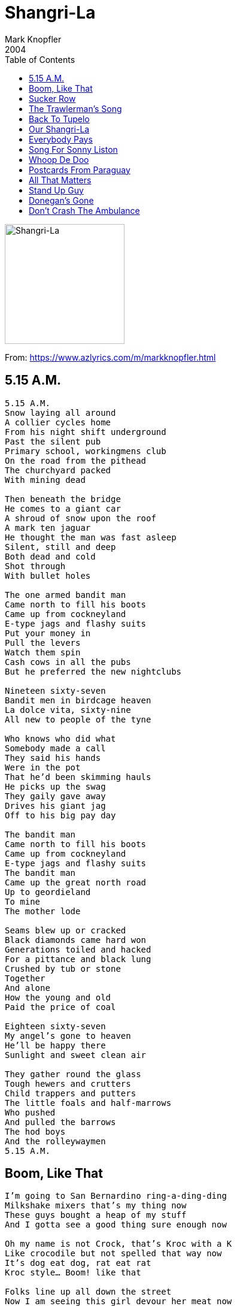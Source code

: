 = Shangri-La
Mark Knopfler
2004
:toc:

image:../cover.jpg[Shangri-La,200,200]

From: https://www.azlyrics.com/m/markknopfler.html

== 5.15 A.M.

[verse]
____ 
5.15 A.M.
Snow laying all around
A collier cycles home
From his night shift underground
Past the silent pub
Primary school, workingmens club
On the road from the pithead
The churchyard packed
With mining dead

Then beneath the bridge
He comes to a giant car
A shroud of snow upon the roof
A mark ten jaguar
He thought the man was fast asleep
Silent, still and deep
Both dead and cold
Shot through
With bullet holes

The one armed bandit man
Came north to fill his boots
Came up from cockneyland
E-type jags and flashy suits
Put your money in
Pull the levers
Watch them spin
Cash cows in all the pubs
But he preferred the new nightclubs

Nineteen sixty-seven
Bandit men in birdcage heaven
La dolce vita, sixty-nine
All new to people of the tyne

Who knows who did what
Somebody made a call
They said his hands
Were in the pot
That he'd been skimming hauls
He picks up the swag
They gaily gave away
Drives his giant jag
Off to his big pay day

The bandit man
Came north to fill his boots
Came up from cockneyland
E-type jags and flashy suits
The bandit man
Came up the great north road
Up to geordieland
To mine
The mother lode

Seams blew up or cracked
Black diamonds came hard won
Generations toiled and hacked
For a pittance and black lung
Crushed by tub or stone
Together
And alone
How the young and old
Paid the price of coal

Eighteen sixty-seven
My angel's gone to heaven
He'll be happy there
Sunlight and sweet clean air

They gather round the glass
Tough hewers and crutters
Child trappers and putters
The little foals and half-marrows
Who pushed
And pulled the barrows
The hod boys
And the rolleywaymen
5.15 A.M. 
____ 

== Boom, Like That

[verse]
____ 
I'm going to San Bernardino ring-a-ding-ding
Milkshake mixers that's my thing now
These guys bought a heap of my stuff
And I gotta see a good thing sure enough now

Oh my name is not Crock, that's Kroc with a K
Like crocodile but not spelled that way now
It's dog eat dog, rat eat rat
Kroc style... Boom! like that

Folks line up all down the street
Now I am seeing this girl devour her meat now
And then I get it Wham! as clear as day
My pulse begins to hammer then I hear a voice say:

These boys have got this down ought to be one of these in every town
These boys have got the touch It's clean as a whistle and it don't cost much
Wham! Bam! You don't wait long, shake, fries, patty you're gone
How about that friendly name, heck, every little thing ought to stay the same

Or my name is not Crock, that's Kroc with a K
Like crocodile but not spelled that way now
It's dog eat dog, rat eat rat
Dog eat dog, rat eat rat now
Oh it's dog eat dog, rat eat rat
Kroc style... Boom! like that

You gentlemen ought to expand
You're gonna need a helping hand now
So gentlemen well what about me?
We'll make a little business history now

Oh my name's not Crock, you can call me Ray
Like crocodile but not spelled that way now
It's dog eat dog, rat eat rat
Kroc style... Boom! like that

Well we build it up and I buy 'em out
But man they made me grind it out now
They open up a new place flippin meat
So I do too, right across the street

I got the name but I need the town, sell em' in the end and it all shuts down
Sometimes you gotta be an S.O.B. you wanna make a dream reality
Competition sent em south, if they're gonna drown put a hose in their mouth
Do not pass "Go", go straight to hell
I smell that meat hook smell

Oh my name is not Crock, that's Kroc with a K
Like crocodile but not spelled that way now
Ohh it's dog eat dog, rat eat rat
Dog eat dog, rat eat rat now
Ohh it's dog eat dog, rat eat rat
Kroc style... Boom! like that 
____ 

== Sucker Row

[verse]
____ 
Somebody's gotta crack
A whip around here
Who's minding the store?
Shake it up sell some beer
What's your
Money maker for?
Pay day
We're packin' 'em in
Six-gun Annie
And Buffalo Jill
But who's to say
They'll be back again
For a refill?
Honey, you know the drill
Ain't no left turn
Down sleepy time street
You gotta be fast
But you gotta stay loose
Thinking
On your feet
Slick as grass
Through a goose
We gotta
Rationalise
The payroll
Is giving me chills
You and me's
Getting organised
It's kill or be killed
Honey, you know the drill

Well they can all look down
On sucker row
But they all forget
The tallest trees
From acorns grow
Though they ain't yet
I never look down
On a sucker stake
They all pay the bills
I never gave a sucker
An even break
And I never will

A beautiful vision
Keeps coming to me
I see
A miracle mile
Flying in
For free
Service
With a smile
High rollers
Fancy hotels
Big time singers
Topping the bill
You gotta have a feel
For the stuff that sells
Call it a skill
Honey, you know the drill
Somebody's gotta crack
A whip around here
Who's
Minding the store?
Shake it up
Sell some beer
Money walking
Through the door
Annie's arriving
At a dangerous age
Don't you
Go getting ill
Get another woman
Up in the cage
Who ain't over the hill
Honey, you know the drill 
____ 

== The Trawlerman's Song

[verse]
____ 
We're taking on water
Diesel and stores
Laying up awhile
Before I'm back on board
They're patching her up
To go fishing again
They're welding her rudder
Scrubbing her keel
Scars on her belly
Need time to heal
In the dock
With the trawlermen

I know all the people
There's nobody new
Soon we'll be leaving
With the same old crew
On the green water
The tumbling sea
They ain't running
Like the good old days
Time's just slipping
Down the old slipways
In the dock
So dear to me

Dark is the night
I need a guiding light
To keep me
From foundering
On the rocks
My only prayer
Is just to see you there
At the end
Of my wandering
Back in the dock

I could use a layoff
Getting my strength back
But there's a loan to pay off
And a few skipjack
So it's a turnaround
Back in the southerly wind
Pirates coming in
To steal our gold
You can count yourself lucky
With a profit in the hold
In the dock
When we come in

Dark is the night
I need a guiding light
To keep me
From foundering
On the rocks
My only prayer
Is just to see you there
At the end
Of my wandering
Back in the dock 
____ 

== Back To Tupelo

[verse]
____ 
Around the time of 'clambake'
Movie number twenty-five
You and the lying dutchman
Are still in overdrive
You're as strong as when you started
Mississippi in your soul
You can still be marlon brando
And the king of rock and roll

It isn't just the records
No, you must have hollywood
The songs alone are not enough
That much is understood
You'll soon be back in memphis
Maybe then you'll know what to do
The storylines they're giving you
Are just not ringing true

Oh, it's a ways to go
Back to Tupelo

When you're young and beautiful
Your dreams are all ideals
Later on it's not the same
Lord, everything is real
Sixteen hundred miles of highway
Roll back to the truth
And a song to give your mother
In your first recording booth

Around the time of 'clambake'
That old dream's still rolling on
Sometimes there'll be the feeling
Things are going wrong
The morning star is fading
Lord, the mississippi's cold
You can still be marlon brando
And the king of rock and roll

But it's a ways to go
Back to Tupelo 
____ 

== Our Shangri-La

[verse]
____ 
It's the end of a perfect day
For surfer boys and girls
The sun's dropping down in the bay
And falling off the world
There's a diamond in the sky
Our evening star
In our shangri-la

Get that fire burning strong
Right here and right now
It's here and then it's gone
There's no secret, anyhow
We may never love again
To the music of guitars
In our Shangri-La

Tonight your beauty burns
Into my memory
The wheel of heaven turns
Above us endlessly
This is all the heaven we've got
Right here where we are
In our Shangri-La

This is all the heaven we've got
Right here where we are
In our Shangri-La
In our Shangri-La
In our Shangri-La 
____ 

== Everybody Pays

[verse]
____ 
I got shot off my horse
So what? I'm up again
And playing
In one of these
Big saloons on main
You can come up here
Take a look
Around these sinners' dens
You're only ever going to find
One or two real games
Nobody's driving
Me underground
Not yet anyway
But either on the strip
Or on the edge of town
Everybody pays
Everybody pays to play

Yeah, you ought to stay
Right where you are
In sawdust land
It's probably the
Safest place to be
With your
Greasy little pork pies
And your shoestring hands
It makes
No difference to me
All those directions
Which we never took
To go our different ways
Who went and wrote
The oldest story in the book?
Everybody pays
Everybody pays to play

Curl up inside
A boxcar dream
And disappear
With a couple
Low roller friends
You were never one
For trouble
So get out of here
I knew the game
Was dangerous back then
But nobody's breezing
Through these swinging doors
Just ups and walks away
Everybody has to leave
Some blood here on the floor
Everybody pays
Everybody pays to play 
____ 

== Song For Sonny Liston

[verse]
____ 
So many mouths
To feed on the farm
Sonny was the second
To the last one born
His mamma ran away
And his daddy beat him bad
And he grew up wild
Good love he never had

He had a left
Like henry's hammer
A right like betty bamalam
Rode with the muggers
In the dark and dread
And all them sluggers
Went down like lead

Well he hung with the hoods
He wouldn't stroke the fans
But he had dynamite
In both his hands
Boom bam
Like the slammer door
The bell and the can
And the bodies on the floor

Beware the bear's in town
Somebody's money says
The bear's going down
Yeah, the bear never smiles
Sonny's going down
For miles and miles
Sonny's going down
For miles and miles

The writers didn't like him
The fight game jocks
With his lowlife backers
And his hands like rocks
They didn't want to have
A bogey man
They didn't like him
And he didn't like them

Black cadillac
Alligator boots
Money in the pockets
Of his sharkskin suits
Some say the bear
Took a flop
They couldn't believe it
When they saw him drop

He had a left
Like henry's hammer
A right like betty bamalam
Rode with the muggers
In the dark and dread
And all them sluggers
Went down like lead

Joe Louis was his hero
He tried to be the same
But a criminal child
Wears a ball and chain
So the civil rights people
Didn't want him on the throne
And the hacks and the cops
Wouldn't leave him alone

Beware the bear's in town
Somebody's money says
The bear's going down
Yeah, the bear never smiles
Sonny's going down
For miles and miles
Sonny's going down
For miles and miles

At the foot of his bed
With his feet on the floor
There was dope in his veins
And a pistol on the drawer
There was no investigation
As such
He hated needles
But he knew too much

Criss-crossed
On his back
Scars from his daddy
Like slavery tracks
The second-last child
Was the second-last king
Never again was it the same
In the ring

He had a left
Like henry's hammer
A right like betty bamalam
Rode with the muggers
In the dark and dread
And all them sluggers
Went down like lead

They never could be sure
About the day he was born
A motherless child
Set to working on the farm
And they never could be sure
About the day he died
The bear was the king
They cast aside

Beware the bear's in town
Somebody's money says
The bear's going down
Yeah, the bear never smiles
Sonny's going down
For miles and miles
Sonny's going down
For miles and miles 
____ 

== Whoop De Doo

[verse]
____ 
If I'm over the moon
It's because I'm over you
A day at a time
And I'm tickety-boo
I don't carry on
The way I used to
Whoop de doo
Whoop de doo

If I'm doing great
It's because when I get home
I don't go straight
To my answerphone
And the tears don't come
The way they used to
Whoop de doo
Whoop de doo

So many little things
Are so much better now
They were only the little things
Anyhow

If I'm over the moon
It's because that's what I am
Funny that once
I used to give a damn
And I'd do anything
In the whole wide world for you
Whoop de doo
Whoop de doo

Anything
Anything you'd want me to
Whoop de doo
Whoop de doo 
____ 

== Postcards From Paraguay

[verse]
____ 
One thing was leading to the next
I bit off more than I could chew
I had the power to sign the cheques
It wasn't difficult to do
I couldn't stay and face the music
So many reasons why
I won't be sending postcards

From Paraguay
From Paraguay
From Paraguay

I robbed a bank full of dinero
A great big mountain of dough
So it was goodbye companero
And cheerio
I couldn't stay and face the music
So many reasons why
I won't be sending postcards

From Paraguay
From Paraguay
From Paraguay

I never meant to be a cheater
But there was blood on the wall
I had to steal from Peter
To pay what I owed to Paul
I couldn't stay and face the music
So many reasons why
I won't be sending postcards

From Paraguay
From Paraguay
From Paraguay 
____ 

== All That Matters

[verse]
____ 
My darling girl
My darling girl
You're all that matters
In this wicked world
All that matters
All that matters
My darling boy
My darling boy
All of my sunshine
And all of my joy
You're all that matters
All that matters

Well, I can't stop the pain
When it calls
I'm a man
And I can't stop the rain
When it falls, my darling
Who can?

My darling girl
My darling girl
You're all that matters
In this wicked world
All that matters
All that matters
My darling friend
My darling friend
All we've got going
Is love in the end
It's all that matters
All that matters
____ 

== Stand Up Guy

[verse]
____ 
Brew the coffee in a bucket
Double straight man and banjo
If you don't got the snake oil
Buster, you don't got a show
Who puts the doh-re-me
In our pockets
Keeps the party going on?
It's the man
Who sells the potions
I'm just one who plays the songs
Now they generally buys
The bigger size
They usually rub it in
I drank it once, it tasted
Like grease and paraffin
It's mostly alcohol, okay
You can't deny it's strong
We was going through the motions
'til the doctor came along

There stands the bottle
Ladies and gentlemen
All these bottles
Don't have to tell you, friends
These days miracles
Don't come falling from the sky
Raise your glasses to the doctor
To a stand up guy

When the monkeyshine is flying
And he's promising the cure
He says the french
For your lovesick blues
La maladie d'amour
He gets the chumps all laughing
But he gets a few to buy
Here's to beefsteak
When you're hungry
And whiskey when you're dry
Now the band'll blow their moolah
Like sailors gone ashore
Now we're going to west helena
To gamble, drink and whore
Let's you and me
All make whoopee
Here's mud in your eye
Here's to all the gals you ever want
And heaven when you die

There stands the bottle
Ladies and gentlemen
All these bottles
Don't have to tell you, friends
These days miracles
Don't come falling from the sky
Raise your glasses to the doctor
To a stand up guy

There's a big cheese with a cigar
Been sizing up the show
He wants to get the doctor
Pitching on the radio
I will make a switch to guitar
But the rules all still apply
They want to trust somebody
Yeah, they want a stand up guy

There stands the bottle
Here's to absent friends
All these bottles
Dead soldiers in the end
These days miracles
Don't come falling from the sky
Raise your glasses to the doctor
To a stand up guy
To the doctor
A stand up guy 
____ 

== Donegan's Gone

[verse]
____ 
Donegan's gone, Lonnie Donegan
Donegan's gone
Gone, Lonnie Donegan
Donegan's gone
Play that big grand coulee dam
Nobody loves like an irishman
Gone, Lonnie Donegan
Donegan's gone

Donegan's gone, Lonnie Donegan
Donegan's gone
Gone, Lonnie Donegan
Donegan's gone
Lord, I'm just a rolling stone
Rock my soul I wanna go home
Gone, Lonnie Donegan
Donegan's gone

Donegan's gone, Lonnie Donegan
Donegan's gone
Gone, Lonnie Donegan
Donegan's gone
Stackalee and a gamblin' man
Rock my soul in the bosom of abraham
Gone, Lonnie Donegan
Donegan's gone

Donegan's gone, Lonnie Donegan
Donegan's gone
Gone, Lonnie Donegan
Donegan's gone
Time just goes on rolling by
Lord, I feel like I could cry
Gone, Lonnie Donegan
Donegan's gone 
____ 

== Don't Crash The Ambulance

[verse]
____ 
Don't often open up this floor
Since I handed in my gun
What all these keys are for
Now my tour of duty's done
You got to know the switches
Now you got your turn
Watch and learn, junior
Watch and learn

Now you will get your
Trouble spots
Here's one from
Down voodoo way
Bragged he had me
By the you-know-whats
Very funny, you don't say
The big enchilada
Stealing elections
Had to go down there
Trash collection
Got his cojones
On my desk in there
Made into a souvenir
Set of cufflinks, nice pair
The rest of him's
Someplace up here
Sometimes you got to
Put a shoulder to the door
Not so fast, junior
Listen to your pa
Here, son
I'm handing over to you
Don't crash the ambulance
Whatever you do

What we have here's
A dung hole place
Thought it was fly shit
On the map
Fat bastard, ugly face
And the personal crap
You can't move the barriers
You can't mess with oil and gas
Had to go down there
Stick a couple
Aircraft carriers
In his ass
Fancy dress
Medals chest
It's all in here
For all the gigs
Gas mask
Bullet-proof vest
All the usual rigs
There'll be things they missed
They didn't mention
You've even
Got a whistle in there
For attracting attention

Well, I think you're gonna
Be okay, son
You've had the tour, I guess
These two buttons
By the way
This one I hope
You never press
Some holy fool, just watch
Who's not like you or me
That one's the whole
Shooting match
Right there
It's the whole shitaree
We don't forget
Who put us here, jack
That's page one
We talk soft
But carry a big stick
And pack the biggest gun
We don't like accidents
Major or minor
You don't want yourself
An incident
Don't ever invade china

Here, son
I'm handing over to you
Don't crash the ambulance
Here, son
I'm handing over to you
Don't crash the ambulance
Whatever you do 
____ 


